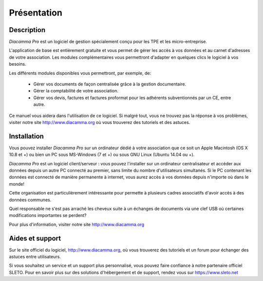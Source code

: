 Présentation
============

Description
-----------

*Diacamma Pro* est un logiciel de gestion spécialement conçu pour les TPE et les micro-entreprise.

L'application de base est entièrement gratuite et vous permet de gérer les accès à vos données et au carnet d'adresses de votre association. Les modules complémentaires vous permettront d'adapter en quelques clics le logiciel à vos besoins.

Les différents modules disponibles vous permettront, par exemple, de:

 - Gérer vos documents de façon centralisée grâce à la gestion documentaire.
 - Gérer la comptabilité de votre association.
 - Gérer vos devis, factures et factures proformat pour les adhérents subventionnés par un CE, entre autre.

Ce manuel vous aidera dans l'utilisation de ce logiciel.
Si malgré tout, vous ne trouvez pas la réponse à vos problèmes, visiter notre site http://www.diacamma.org où vous trouverez des tutoriels et des astuces.

Installation
------------

Vous pouvez installer *Diacamma Pro* sur un ordinateur dédié à votre association que ce soit un Apple Macintosh (OS X 10.8 et +) ou bien un PC sous MS-Windows (7 et +) ou sous GNU Linux (Ubuntu 14.04 ou +).

*Diacamma Pro* est un logiciel client/serveur : vous pouvez l'installer sur un ordinateur centralisateur et accéder aux données depuis un autre PC connecté au premier, sans limite du nombre d'utilisateurs simultanés.
Si le PC contenant les données est connecté de manière permanente à internet, vous aurez accès à vos données depuis n'importe où dans le monde!

Cette organisation est particulièrement intéressante pour permette à plusieurs cadres associatifs d'avoir accès à des données communes.

Quel responsable ne s'est pas arraché les cheveux suite à un échanges de documents via une clef USB où certaines modifications importantes se perdent?

Pour plus d'information, visiter notre site http://www.diacamma.org

Aides et support
----------------

Sur le site officiel du logiciel, http://www.diacamma.org, où vous trouverez des tutoriels et un forum pour échanger des astuces entre utilisateurs.

Si vous souhaitez un service et un support plus personnalisé, vous pouvez faire confiance à notre partenaire officiel SLETO.
Pour en savoir plus sur des solutions d'hébergement et de support, rendez vous sur https://www.sleto.net
 